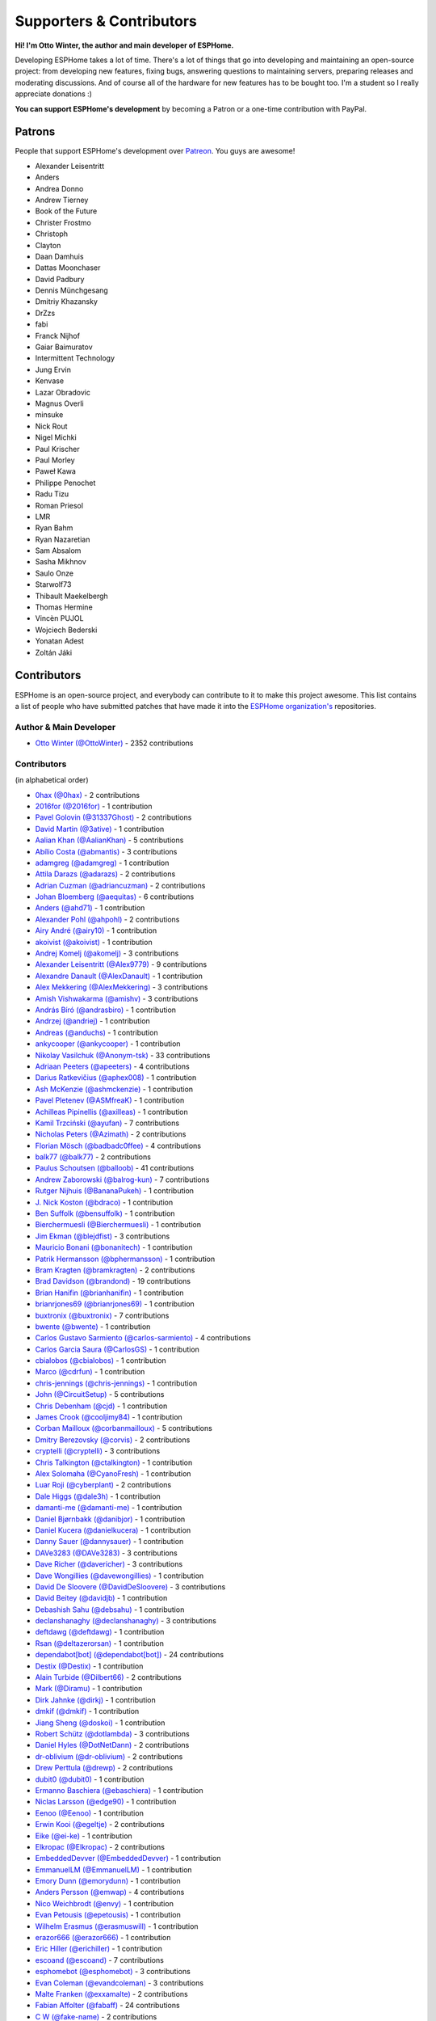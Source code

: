 Supporters & Contributors
=========================

**Hi! I'm Otto Winter, the author and main developer of ESPHome.**

Developing ESPHome takes a lot of time. There's a lot of things that go
into developing and maintaining an open-source project: from developing new features, fixing bugs,
answering questions to maintaining servers, preparing releases and moderating discussions.
And of course all of the hardware for new features has to be bought too. I'm a student
so I really appreciate donations :)

**You can support ESPHome's development** by becoming a Patron or a one-time contribution
with PayPal.

.. raw:: html


    <div class="supporters-row">
        <div class="supporters-column">
            <h3>Support Regularly 💫</h3>
            <a href="https://www.patreon.com/ottowinter" target="_blank"><img src="/_images/donate-patreon.png" alt="Become A Patron"></a>
            <p>
              <strong>Become a patron for this project.</strong>
            </p>
        </div>
        <div class="supporters-column">
            <h3>One-Time Donation</h3>
            <a href="https://www.paypal.me/ottowinter" target="_blank"><img src="/_images/donate-paypal.png" alt="Donate with PayPal"></a>
            <p>
              <strong>Make a one-time donation via PayPal.</strong>
            </p>
        </div>
    </div>

Patrons
-------

People that support ESPHome's development over `Patreon <https://www.patreon.com/ottowinter>`__.
You guys are awesome!

- Alexander Leisentritt
- Anders
- Andrea Donno
- Andrew Tierney
- Book of the Future
- Christer Frostmo
- Christoph
- Clayton
- Daan Damhuis
- Dattas Moonchaser
- David Padbury
- Dennis Münchgesang
- Dmitriy Khazansky
- DrZzs
- fabi
- Franck Nijhof
- Gaiar Baimuratov
- Intermittent Technology
- Jung Ervin
- Kenvase
- Lazar Obradovic
- Magnus Overli
- minsuke
- Nick Rout
- Nigel Michki
- Paul Krischer
- Paul Morley
- Paweł Kawa
- Philippe Penochet
- Radu Tizu
- Roman Priesol
- LMR
- Ryan Bahm
- Ryan Nazaretian
- Sam Absalom
- Sasha Mikhnov
- Saulo Onze
- Starwolf73
- Thibault Maekelbergh
- Thomas Hermine
- Vincèn PUJOL
- Wojciech Bederski
- Yonatan Adest
- Zoltán Jáki


Contributors
------------

ESPHome is an open-source project, and everybody can contribute to it to make this
project awesome. This list contains a list of people who have submitted patches
that have made it into the `ESPHome organization's <https://github.com/esphome>`__ repositories.

Author & Main Developer
***********************

- `Otto Winter (@OttoWinter) <https://github.com/OttoWinter>`__ - 2352 contributions

Contributors
************

(in alphabetical order)

- `0hax (@0hax) <https://github.com/0hax>`__ - 2 contributions
- `2016for (@2016for) <https://github.com/2016for>`__ - 1 contribution
- `Pavel Golovin (@31337Ghost) <https://github.com/31337Ghost>`__ - 2 contributions
- `David Martin (@3ative) <https://github.com/3ative>`__ - 1 contribution
- `Aalian Khan (@AalianKhan) <https://github.com/AalianKhan>`__ - 5 contributions
- `Abílio Costa (@abmantis) <https://github.com/abmantis>`__ - 3 contributions
- `adamgreg (@adamgreg) <https://github.com/adamgreg>`__ - 1 contribution
- `Attila Darazs (@adarazs) <https://github.com/adarazs>`__ - 2 contributions
- `Adrian Cuzman (@adriancuzman) <https://github.com/adriancuzman>`__ - 2 contributions
- `Johan Bloemberg (@aequitas) <https://github.com/aequitas>`__ - 6 contributions
- `Anders (@ahd71) <https://github.com/ahd71>`__ - 1 contribution
- `Alexander Pohl (@ahpohl) <https://github.com/ahpohl>`__ - 2 contributions
- `Airy André (@airy10) <https://github.com/airy10>`__ - 1 contribution
- `akoivist (@akoivist) <https://github.com/akoivist>`__ - 1 contribution
- `Andrej Komelj (@akomelj) <https://github.com/akomelj>`__ - 3 contributions
- `Alexander Leisentritt (@Alex9779) <https://github.com/Alex9779>`__ - 9 contributions
- `Alexandre Danault (@AlexDanault) <https://github.com/AlexDanault>`__ - 1 contribution
- `Alex Mekkering (@AlexMekkering) <https://github.com/AlexMekkering>`__ - 3 contributions
- `Amish Vishwakarma (@amishv) <https://github.com/amishv>`__ - 3 contributions
- `András Bíró (@andrasbiro) <https://github.com/andrasbiro>`__ - 1 contribution
- `Andrzej (@andriej) <https://github.com/andriej>`__ - 1 contribution
- `Andreas (@anduchs) <https://github.com/anduchs>`__ - 1 contribution
- `ankycooper (@ankycooper) <https://github.com/ankycooper>`__ - 1 contribution
- `Nikolay Vasilchuk (@Anonym-tsk) <https://github.com/Anonym-tsk>`__ - 33 contributions
- `Adriaan Peeters (@apeeters) <https://github.com/apeeters>`__ - 4 contributions
- `Darius Ratkevičius (@aphex008) <https://github.com/aphex008>`__ - 1 contribution
- `Ash McKenzie (@ashmckenzie) <https://github.com/ashmckenzie>`__ - 1 contribution
- `Pavel Pletenev (@ASMfreaK) <https://github.com/ASMfreaK>`__ - 1 contribution
- `Achilleas Pipinellis (@axilleas) <https://github.com/axilleas>`__ - 1 contribution
- `Kamil Trzciński (@ayufan) <https://github.com/ayufan>`__ - 7 contributions
- `Nicholas Peters (@Azimath) <https://github.com/Azimath>`__ - 2 contributions
- `Florian Mösch (@badbadc0ffee) <https://github.com/badbadc0ffee>`__ - 4 contributions
- `balk77 (@balk77) <https://github.com/balk77>`__ - 2 contributions
- `Paulus Schoutsen (@balloob) <https://github.com/balloob>`__ - 41 contributions
- `Andrew Zaborowski (@balrog-kun) <https://github.com/balrog-kun>`__ - 7 contributions
- `Rutger Nijhuis (@BananaPukeh) <https://github.com/BananaPukeh>`__ - 1 contribution
- `J. Nick Koston (@bdraco) <https://github.com/bdraco>`__ - 1 contribution
- `Ben Suffolk (@bensuffolk) <https://github.com/bensuffolk>`__ - 1 contribution
- `Bierchermuesli (@Bierchermuesli) <https://github.com/Bierchermuesli>`__ - 1 contribution
- `Jim Ekman (@blejdfist) <https://github.com/blejdfist>`__ - 3 contributions
- `Mauricio Bonani (@bonanitech) <https://github.com/bonanitech>`__ - 1 contribution
- `Patrik Hermansson (@bphermansson) <https://github.com/bphermansson>`__ - 1 contribution
- `Bram Kragten (@bramkragten) <https://github.com/bramkragten>`__ - 2 contributions
- `Brad Davidson (@brandond) <https://github.com/brandond>`__ - 19 contributions
- `Brian Hanifin (@brianhanifin) <https://github.com/brianhanifin>`__ - 1 contribution
- `brianrjones69 (@brianrjones69) <https://github.com/brianrjones69>`__ - 1 contribution
- `buxtronix (@buxtronix) <https://github.com/buxtronix>`__ - 7 contributions
- `bwente (@bwente) <https://github.com/bwente>`__ - 1 contribution
- `Carlos Gustavo Sarmiento (@carlos-sarmiento) <https://github.com/carlos-sarmiento>`__ - 4 contributions
- `Carlos Garcia Saura (@CarlosGS) <https://github.com/CarlosGS>`__ - 1 contribution
- `cbialobos (@cbialobos) <https://github.com/cbialobos>`__ - 1 contribution
- `Marco (@cdrfun) <https://github.com/cdrfun>`__ - 1 contribution
- `chris-jennings (@chris-jennings) <https://github.com/chris-jennings>`__ - 1 contribution
- `John (@CircuitSetup) <https://github.com/CircuitSetup>`__ - 5 contributions
- `Chris Debenham (@cjd) <https://github.com/cjd>`__ - 1 contribution
- `James Crook (@cooljimy84) <https://github.com/cooljimy84>`__ - 1 contribution
- `Corban Mailloux (@corbanmailloux) <https://github.com/corbanmailloux>`__ - 5 contributions
- `Dmitry Berezovsky (@corvis) <https://github.com/corvis>`__ - 2 contributions
- `cryptelli (@cryptelli) <https://github.com/cryptelli>`__ - 3 contributions
- `Chris Talkington (@ctalkington) <https://github.com/ctalkington>`__ - 1 contribution
- `Alex Solomaha (@CyanoFresh) <https://github.com/CyanoFresh>`__ - 1 contribution
- `Luar Roji (@cyberplant) <https://github.com/cyberplant>`__ - 2 contributions
- `Dale Higgs (@dale3h) <https://github.com/dale3h>`__ - 1 contribution
- `damanti-me (@damanti-me) <https://github.com/damanti-me>`__ - 1 contribution
- `Daniel Bjørnbakk (@danibjor) <https://github.com/danibjor>`__ - 1 contribution
- `Daniel Kucera (@danielkucera) <https://github.com/danielkucera>`__ - 1 contribution
- `Danny Sauer (@dannysauer) <https://github.com/dannysauer>`__ - 1 contribution
- `DAVe3283 (@DAVe3283) <https://github.com/DAVe3283>`__ - 3 contributions
- `Dave Richer (@davericher) <https://github.com/davericher>`__ - 3 contributions
- `Dave Wongillies (@davewongillies) <https://github.com/davewongillies>`__ - 1 contribution
- `David De Sloovere (@DavidDeSloovere) <https://github.com/DavidDeSloovere>`__ - 3 contributions
- `David Beitey (@davidjb) <https://github.com/davidjb>`__ - 1 contribution
- `Debashish Sahu (@debsahu) <https://github.com/debsahu>`__ - 1 contribution
- `declanshanaghy (@declanshanaghy) <https://github.com/declanshanaghy>`__ - 3 contributions
- `deftdawg (@deftdawg) <https://github.com/deftdawg>`__ - 1 contribution
- `Rsan (@deltazerorsan) <https://github.com/deltazerorsan>`__ - 1 contribution
- `dependabot[bot] (@dependabot[bot]) <https://github.com/dependabot[bot]>`__ - 24 contributions
- `Destix (@Destix) <https://github.com/Destix>`__ - 1 contribution
- `Alain Turbide (@Dilbert66) <https://github.com/Dilbert66>`__ - 2 contributions
- `Mark  (@Diramu) <https://github.com/Diramu>`__ - 1 contribution
- `Dirk Jahnke (@dirkj) <https://github.com/dirkj>`__ - 1 contribution
- `dmkif (@dmkif) <https://github.com/dmkif>`__ - 1 contribution
- `Jiang Sheng (@doskoi) <https://github.com/doskoi>`__ - 1 contribution
- `Robert Schütz (@dotlambda) <https://github.com/dotlambda>`__ - 3 contributions
- `Daniel Hyles (@DotNetDann) <https://github.com/DotNetDann>`__ - 2 contributions
- `dr-oblivium (@dr-oblivium) <https://github.com/dr-oblivium>`__ - 2 contributions
- `Drew Perttula (@drewp) <https://github.com/drewp>`__ - 2 contributions
- `dubit0 (@dubit0) <https://github.com/dubit0>`__ - 1 contribution
- `Ermanno Baschiera (@ebaschiera) <https://github.com/ebaschiera>`__ - 1 contribution
- `Niclas Larsson (@edge90) <https://github.com/edge90>`__ - 1 contribution
- `Eenoo (@Eenoo) <https://github.com/Eenoo>`__ - 1 contribution
- `Erwin Kooi (@egeltje) <https://github.com/egeltje>`__ - 2 contributions
- `Eike (@ei-ke) <https://github.com/ei-ke>`__ - 1 contribution
- `Elkropac (@Elkropac) <https://github.com/Elkropac>`__ - 2 contributions
- `EmbeddedDevver (@EmbeddedDevver) <https://github.com/EmbeddedDevver>`__ - 1 contribution
- `EmmanuelLM (@EmmanuelLM) <https://github.com/EmmanuelLM>`__ - 1 contribution
- `Emory Dunn (@emorydunn) <https://github.com/emorydunn>`__ - 1 contribution
- `Anders Persson (@emwap) <https://github.com/emwap>`__ - 4 contributions
- `Nico Weichbrodt (@envy) <https://github.com/envy>`__ - 1 contribution
- `Evan Petousis (@epetousis) <https://github.com/epetousis>`__ - 1 contribution
- `Wilhelm Erasmus (@erasmuswill) <https://github.com/erasmuswill>`__ - 1 contribution
- `erazor666 (@erazor666) <https://github.com/erazor666>`__ - 1 contribution
- `Eric Hiller (@erichiller) <https://github.com/erichiller>`__ - 1 contribution
- `escoand (@escoand) <https://github.com/escoand>`__ - 7 contributions
- `esphomebot (@esphomebot) <https://github.com/esphomebot>`__ - 3 contributions
- `Evan Coleman (@evandcoleman) <https://github.com/evandcoleman>`__ - 3 contributions
- `Malte Franken (@exxamalte) <https://github.com/exxamalte>`__ - 2 contributions
- `Fabian Affolter (@fabaff) <https://github.com/fabaff>`__ - 24 contributions
- `C W (@fake-name) <https://github.com/fake-name>`__ - 2 contributions
- `Christian Ferbar (@ferbar) <https://github.com/ferbar>`__ - 1 contribution
- `Francisk0 (@Francisk0) <https://github.com/Francisk0>`__ - 1 contribution
- `Frank Bakker (@FrankBakkerNl) <https://github.com/FrankBakkerNl>`__ - 1 contribution
- `Frankster-NL (@Frankster-NL) <https://github.com/Frankster-NL>`__ - 1 contribution
- `Fredrik Erlandsson (@fredrike) <https://github.com/fredrike>`__ - 1 contribution
- `Evgeny (@freekode) <https://github.com/freekode>`__ - 8 contributions
- `Brett McKenzie (@freerangeeggs) <https://github.com/freerangeeggs>`__ - 1 contribution
- `Fritz Mueller (@fritzm) <https://github.com/fritzm>`__ - 1 contribution
- `Marc Egli (@frog32) <https://github.com/frog32>`__ - 1 contribution
- `mr G1K (@G1K) <https://github.com/G1K>`__ - 2 contributions
- `galagaking (@galagaking) <https://github.com/galagaking>`__ - 1 contribution
- `Geoff Davis (@geoffdavis) <https://github.com/geoffdavis>`__ - 2 contributions
- `Gerard (@gerard33) <https://github.com/gerard33>`__ - 1 contribution
- `Giovanni (@Gio-dot) <https://github.com/Gio-dot>`__ - 2 contributions
- `gitolicious (@gitolicious) <https://github.com/gitolicious>`__ - 15 contributions
- `The Gitter Badger (@gitter-badger) <https://github.com/gitter-badger>`__ - 1 contribution
- `Guillermo Ruffino (@glmnet) <https://github.com/glmnet>`__ - 162 contributions
- `Giorgos Logiotatidis (@glogiotatidis) <https://github.com/glogiotatidis>`__ - 1 contribution
- `Germain Masse (@gmasse) <https://github.com/gmasse>`__ - 2 contributions
- `Jelle Raaijmakers (@GMTA) <https://github.com/GMTA>`__ - 1 contribution
- `Antoine GRÉA (@grea09) <https://github.com/grea09>`__ - 4 contributions
- `Guillaume DELVIT (@guiguid) <https://github.com/guiguid>`__ - 1 contribution
- `guptamp (@guptamp) <https://github.com/guptamp>`__ - 1 contribution
- `Guyohms (@Guyohms) <https://github.com/Guyohms>`__ - 1 contribution
- `h0-- (@h0--) <https://github.com/h0-->`__ - 1 contribution
- `Boris Hajduk (@hajdbo) <https://github.com/hajdbo>`__ - 4 contributions
- `Gavin Mogan (@halkeye) <https://github.com/halkeye>`__ - 1 contribution
- `Héctor Giménez (@hectorgimenez) <https://github.com/hectorgimenez>`__ - 2 contributions
- `Jimmy Hedman (@HeMan) <https://github.com/HeMan>`__ - 5 contributions
- `Hamish Moffatt (@hmoffatt) <https://github.com/hmoffatt>`__ - 1 contribution
- `Ian Leeder (@ianleeder) <https://github.com/ianleeder>`__ - 2 contributions
- `icarome (@icarome) <https://github.com/icarome>`__ - 1 contribution
- `igg (@igg) <https://github.com/igg>`__ - 5 contributions
- `ikatkov (@ikatkov) <https://github.com/ikatkov>`__ - 1 contribution
- `Lorenzo Ortiz (@Infinitte) <https://github.com/Infinitte>`__ - 1 contribution
- `Ivan Shvedunov (@ivan4th) <https://github.com/ivan4th>`__ - 1 contribution
- `Ivan Kravets (@ivankravets) <https://github.com/ivankravets>`__ - 1 contribution
- `Ivo-tje (@Ivo-tje) <https://github.com/Ivo-tje>`__ - 1 contribution
- `James Gao (@jamesgao) <https://github.com/jamesgao>`__ - 1 contribution
- `Jan Pieper (@janpieper) <https://github.com/janpieper>`__ - 2 contributions
- `Jason-nz (@Jason-nz) <https://github.com/Jason-nz>`__ - 1 contribution
- `Jason Hines (@jasonehines) <https://github.com/jasonehines>`__ - 1 contribution
- `JbLb (@jblb) <https://github.com/jblb>`__ - 1 contribution
- `Joshua Dadswell (@jdads1) <https://github.com/jdads1>`__ - 1 contribution
- `jeff-h (@jeff-h) <https://github.com/jeff-h>`__ - 2 contributions
- `Jeff Rescignano (@JeffResc) <https://github.com/JeffResc>`__ - 8 contributions
- `Jesse Hills (@jesserockz) <https://github.com/jesserockz>`__ - 41 contributions
- `Jonathan Jefferies (@jjok) <https://github.com/jjok>`__ - 1 contribution
- `Jeppe Ladefoged (@jladefoged) <https://github.com/jladefoged>`__ - 2 contributions
- `Jonathan Martens (@jmartens) <https://github.com/jmartens>`__ - 1 contribution
- `Johan van der Kuijl (@johanvanderkuijl) <https://github.com/johanvanderkuijl>`__ - 1 contribution
- `Johboh (@Johboh) <https://github.com/Johboh>`__ - 2 contributions
- `John Erik Halse (@johnerikhalse) <https://github.com/johnerikhalse>`__ - 1 contribution
- `Jonathan Adams (@jonathanadams) <https://github.com/jonathanadams>`__ - 2 contributions
- `Jonathan Treffler (@JonathanTreffler) <https://github.com/JonathanTreffler>`__ - 1 contribution
- `JonnyaiR (@jonnyair) <https://github.com/jonnyair>`__ - 2 contributions
- `Joppy (@JoppyFurr) <https://github.com/JoppyFurr>`__ - 2 contributions
- `junnikokuki (@junnikokuki) <https://github.com/junnikokuki>`__ - 1 contribution
- `Justahobby01 (@Justahobby01) <https://github.com/Justahobby01>`__ - 1 contribution
- `Jasper van der Neut - Stulen (@jvanderneutstulen) <https://github.com/jvanderneutstulen>`__ - 2 contributions
- `João Vitor M. Roma (@jvmr1) <https://github.com/jvmr1>`__ - 1 contribution
- `Jack Wozny (@jwozny) <https://github.com/jwozny>`__ - 1 contribution
- `Krasimir Nedelchev (@kaykayehnn) <https://github.com/kaykayehnn>`__ - 1 contribution
- `kbouchard111 (@kbouchard111) <https://github.com/kbouchard111>`__ - 1 contribution
- `Keith Burzinski (@kbx81) <https://github.com/kbx81>`__ - 15 contributions
- `Robert Kiss (@kepten) <https://github.com/kepten>`__ - 2 contributions
- `Kevin O'Rourke (@kevinior) <https://github.com/kevinior>`__ - 1 contribution
- `kimonm (@kimonm) <https://github.com/kimonm>`__ - 1 contribution
- `Klaas Schoute (@klaasnicolaas) <https://github.com/klaasnicolaas>`__ - 1 contribution
- `Kevin Lewis (@kll) <https://github.com/kll>`__ - 1 contribution
- `korellas (@korellas) <https://github.com/korellas>`__ - 1 contribution
- `Kevin Pelzel (@kpelzel) <https://github.com/kpelzel>`__ - 1 contribution
- `krahabb (@krahabb) <https://github.com/krahabb>`__ - 2 contributions
- `KristopherMackowiak (@KristopherMackowiak) <https://github.com/KristopherMackowiak>`__ - 1 contribution
- `kroimon (@kroimon) <https://github.com/kroimon>`__ - 2 contributions
- `Kendell R (@KTibow) <https://github.com/KTibow>`__ - 1 contribution
- `kvvoff (@kvvoff) <https://github.com/kvvoff>`__ - 1 contribution
- `Ken Davidson (@kwdavidson) <https://github.com/kwdavidson>`__ - 1 contribution
- `Stefan Lässer (@Laess3r) <https://github.com/Laess3r>`__ - 1 contribution
- `Fredrik Lindqvist (@Landrash) <https://github.com/Landrash>`__ - 1 contribution
- `Lazar Obradovic (@lobradov) <https://github.com/lobradov>`__ - 4 contributions
- `Joakim Sørensen (@ludeeus) <https://github.com/ludeeus>`__ - 11 contributions
- `Lukas Klass (@LukasK13) <https://github.com/LukasK13>`__ - 1 contribution
- `Lumpusz (@Lumpusz) <https://github.com/Lumpusz>`__ - 2 contributions
- `Luke Fitzgerald (@lwfitzgerald) <https://github.com/lwfitzgerald>`__ - 1 contribution
- `Lewis Juggins (@lwis) <https://github.com/lwis>`__ - 1 contribution
- `Michael Klamminger (@m1ch) <https://github.com/m1ch>`__ - 1 contribution
- `Marc-Antoine Courteau (@macourteau) <https://github.com/macourteau>`__ - 1 contribution
- `magnus (@magnusja) <https://github.com/magnusja>`__ - 1 contribution
- `Magnus Øverli (@magnusoverli) <https://github.com/magnusoverli>`__ - 1 contribution
- `Major Péter (@majorpeter) <https://github.com/majorpeter>`__ - 2 contributions
- `Marcel van der Veldt (@marcelveldt) <https://github.com/marcelveldt>`__ - 2 contributions
- `Marvin Gaube (@margau) <https://github.com/margau>`__ - 3 contributions
- `Martynas Griškonis (@Margriko) <https://github.com/Margriko>`__ - 1 contribution
- `Mario (@mario-tux) <https://github.com/mario-tux>`__ - 3 contributions
- `Matthew Harrold (@marrold) <https://github.com/marrold>`__ - 1 contribution
- `Martin (@martgras) <https://github.com/martgras>`__ - 1 contribution
- `Martin Hjelmare (@MartinHjelmare) <https://github.com/MartinHjelmare>`__ - 1 contribution
- `MartinWelsch (@MartinWelsch) <https://github.com/MartinWelsch>`__ - 1 contribution
- `MasterTim17 (@MasterTim17) <https://github.com/MasterTim17>`__ - 1 contribution
- `mbo18 (@mbo18) <https://github.com/mbo18>`__ - 1 contribution
- `Joseph Mearman (@Mearman) <https://github.com/Mearman>`__ - 1 contribution
- `Mechotronic (@Mechotronic) <https://github.com/Mechotronic>`__ - 1 contribution
- `MeIchthys (@meichthys) <https://github.com/meichthys>`__ - 1 contribution
- `meijerwynand (@meijerwynand) <https://github.com/meijerwynand>`__ - 2 contributions
- `Marco  (@Melkor82) <https://github.com/Melkor82>`__ - 2 contributions
- `micw (@micw) <https://github.com/micw>`__ - 1 contribution
- `Pauline Middelink (@middelink) <https://github.com/middelink>`__ - 2 contributions
- `Matthew Edwards (@mje-nz) <https://github.com/mje-nz>`__ - 1 contribution
- `mjoshd (@mjoshd) <https://github.com/mjoshd>`__ - 2 contributions
- `mnaz (@mnaz) <https://github.com/mnaz>`__ - 1 contribution
- `Michael Nieß (@mniess) <https://github.com/mniess>`__ - 1 contribution
- `Matt N. (@mnoorenberghe) <https://github.com/mnoorenberghe>`__ - 1 contribution
- `morph027 (@morph027) <https://github.com/morph027>`__ - 1 contribution
- `Matthew Pettitt (@mpettitt) <https://github.com/mpettitt>`__ - 1 contribution
- `MrZetor (@MrZetor) <https://github.com/MrZetor>`__ - 1 contribution
- `mtl010957 (@mtl010957) <https://github.com/mtl010957>`__ - 9 contributions
- `Michiel van Turnhout (@mvturnho) <https://github.com/mvturnho>`__ - 15 contributions
- `Mynasru (@Mynasru) <https://github.com/Mynasru>`__ - 2 contributions
- `Niels Ulrik Andersen (@myplacedk) <https://github.com/myplacedk>`__ - 1 contribution
- `Kevin Uhlir (@n0bel) <https://github.com/n0bel>`__ - 1 contribution
- `Erik Näsström (@Naesstrom) <https://github.com/Naesstrom>`__ - 1 contribution
- `Oskar Napieraj (@napieraj) <https://github.com/napieraj>`__ - 6 contributions
- `Bergont Nicolas (@nbergont) <https://github.com/nbergont>`__ - 1 contribution
- `Nebula (@nebula-it) <https://github.com/nebula-it>`__ - 1 contribution
- `nepozs (@nepozs) <https://github.com/nepozs>`__ - 1 contribution
- `nickrout (@nickrout) <https://github.com/nickrout>`__ - 1 contribution
- `Nick Whyte (@nickw444) <https://github.com/nickw444>`__ - 3 contributions
- `nicuh (@nicuh) <https://github.com/nicuh>`__ - 1 contribution
- `nldroid (@nldroid) <https://github.com/nldroid>`__ - 2 contributions
- `Alex (@nnmalex) <https://github.com/nnmalex>`__ - 1 contribution
- `ffabi (@norges) <https://github.com/norges>`__ - 2 contributions
- `Greg Johnson (@notgwj) <https://github.com/notgwj>`__ - 1 contribution
- `Nuno Sousa (@nunofgs) <https://github.com/nunofgs>`__ - 1 contribution
- `Chris Nussbaum (@nuttytree) <https://github.com/nuttytree>`__ - 1 contribution
- `Olivér Falvai (@ofalvai) <https://github.com/ofalvai>`__ - 1 contribution
- `Oncleben31 (@oncleben31) <https://github.com/oncleben31>`__ - 1 contribution
- `Oscar Bolmsten (@oscar-b) <https://github.com/oscar-b>`__ - 4 contributions
- `Panuruj Khambanonda (PK) (@panuruj) <https://github.com/panuruj>`__ - 2 contributions
- `Paul Deen (@PaulAntonDeen) <https://github.com/PaulAntonDeen>`__ - 2 contributions
- `Paul Nicholls (@pauln) <https://github.com/pauln>`__ - 3 contributions
- `Bartłomiej Biernacki (@pax0r) <https://github.com/pax0r>`__ - 2 contributions
- `peq123 (@peq123) <https://github.com/peq123>`__ - 2 contributions
- `per1234 (@per1234) <https://github.com/per1234>`__ - 2 contributions
- `perjury (@perjury) <https://github.com/perjury>`__ - 1 contribution
- `Philip Rosenberg-Watt (@PhilRW) <https://github.com/PhilRW>`__ - 1 contribution
- `phjr (@phjr) <https://github.com/phjr>`__ - 2 contributions
- `pille (@pille) <https://github.com/pille>`__ - 1 contribution
- `pixiandreas (@pixiandreas) <https://github.com/pixiandreas>`__ - 1 contribution
- `Peter Kuehne (@pkuehne) <https://github.com/pkuehne>`__ - 5 contributions
- `Plácido Revilla (@placidorevilla) <https://github.com/placidorevilla>`__ - 2 contributions
- `Marcus Kempe (@plopp) <https://github.com/plopp>`__ - 1 contribution
- `DK (@poldim) <https://github.com/poldim>`__ - 1 contribution
- `Iván Povedano (@pove) <https://github.com/pove>`__ - 1 contribution
- `Peter Stuifzand (@pstuifzand) <https://github.com/pstuifzand>`__ - 1 contribution
- `Peter Tatrai (@ptatrai) <https://github.com/ptatrai>`__ - 1 contribution
- `Leandro Puerari (@puerari) <https://github.com/puerari>`__ - 1 contribution
- `puuu (@puuu) <https://github.com/puuu>`__ - 22 contributions
- `Tommy Jonsson (@quazzie) <https://github.com/quazzie>`__ - 2 contributions
- `Quinn Hosler (@quinnhosler) <https://github.com/quinnhosler>`__ - 1 contribution
- `r-jordan (@r-jordan) <https://github.com/r-jordan>`__ - 1 contribution
- `Pär Stålberg (@rabbadab) <https://github.com/rabbadab>`__ - 1 contribution
- `Florian Ragwitz (@rafl) <https://github.com/rafl>`__ - 1 contribution
- `Robert Cambridge (@rcambrj) <https://github.com/rcambrj>`__ - 1 contribution
- `Ronald Dehuysser (@rdehuyss) <https://github.com/rdehuyss>`__ - 1 contribution
- `Alex Reid (@reidprojects) <https://github.com/reidprojects>`__ - 2 contributions
- `Rich Foley (@RichFoley) <https://github.com/RichFoley>`__ - 1 contribution
- `Richard Lewis (@richrd) <https://github.com/richrd>`__ - 3 contributions
- `rlowens (@rlowens) <https://github.com/rlowens>`__ - 3 contributions
- `LMR (@rmooreID) <https://github.com/rmooreID>`__ - 1 contribution
- `rnauber (@rnauber) <https://github.com/rnauber>`__ - 3 contributions
- `Robin Smidsrød (@robinsmidsrod) <https://github.com/robinsmidsrod>`__ - 2 contributions
- `RockBomber (@RockBomber) <https://github.com/RockBomber>`__ - 1 contribution
- `Jérôme W. (@RomRider) <https://github.com/RomRider>`__ - 1 contribution
- `Robbie Page (@rorpage) <https://github.com/rorpage>`__ - 1 contribution
- `rradar (@rradar) <https://github.com/rradar>`__ - 4 contributions
- `rspaargaren (@rspaargaren) <https://github.com/rspaargaren>`__ - 5 contributions
- `Rubén G. (@rubengargar) <https://github.com/rubengargar>`__ - 1 contribution
- `rudgr (@rudgr) <https://github.com/rudgr>`__ - 1 contribution
- `ryanalden (@ryanalden) <https://github.com/ryanalden>`__ - 2 contributions
- `Ryan Nazaretian (@ryannazaretian) <https://github.com/ryannazaretian>`__ - 1 contribution
- `Nils Schulte (@Schnilz) <https://github.com/Schnilz>`__ - 1 contribution
- `Ville Skyttä (@scop) <https://github.com/scop>`__ - 3 contributions
- `sekkr1 (@sekkr1) <https://github.com/sekkr1>`__ - 1 contribution
- `SenexCrenshaw (@SenexCrenshaw) <https://github.com/SenexCrenshaw>`__ - 2 contributions
- `Sergio (@sergio303) <https://github.com/sergio303>`__ - 2 contributions
- `Sergio Mayoral Martínez (@sermayoral) <https://github.com/sermayoral>`__ - 2 contributions
- `sethcohn (@sethcohn) <https://github.com/sethcohn>`__ - 1 contribution
- `Emanuele Tessore (@setola) <https://github.com/setola>`__ - 1 contribution
- `Abdelkader Boudih (@seuros) <https://github.com/seuros>`__ - 1 contribution
- `shaeed (@shaeed) <https://github.com/shaeed>`__ - 1 contribution
- `shbatm (@shbatm) <https://github.com/shbatm>`__ - 1 contribution
- `sherbang (@sherbang) <https://github.com/sherbang>`__ - 4 contributions
- `SiliconAvatar (@SiliconAvatar) <https://github.com/SiliconAvatar>`__ - 1 contribution
- `sillyfrog (@sillyfrog) <https://github.com/sillyfrog>`__ - 1 contribution
- `Derek Hageman (@Sizurka) <https://github.com/Sizurka>`__ - 2 contributions
- `Niklas Wagner (@Skaronator) <https://github.com/Skaronator>`__ - 9 contributions
- `spattinson (@spattinson) <https://github.com/spattinson>`__ - 1 contribution
- `square99 (@square99) <https://github.com/square99>`__ - 2 contributions
- `Paul Krischer (@SqyD) <https://github.com/SqyD>`__ - 1 contribution
- `sredfern (@sredfern) <https://github.com/sredfern>`__ - 2 contributions
- `srg74 (@srg74) <https://github.com/srg74>`__ - 1 contribution
- `Samuel Sieb (@ssieb) <https://github.com/ssieb>`__ - 10 contributions
- `Jordan Vohwinkel (@sublime93) <https://github.com/sublime93>`__ - 1 contribution
- `Teemu Mikkonen (@T3m3z) <https://github.com/T3m3z>`__ - 2 contributions
- `Taigar2015 (@Taigar2015) <https://github.com/Taigar2015>`__ - 2 contributions
- `Levente Tamas (@tamisoft) <https://github.com/tamisoft>`__ - 2 contributions
- `TBobsin (@TBobsin) <https://github.com/TBobsin>`__ - 1 contribution
- `Team Super Panda (@teamsuperpanda) <https://github.com/teamsuperpanda>`__ - 1 contribution
- `Thomas Eckerstorfer (@TheEggi) <https://github.com/TheEggi>`__ - 5 contributions
- `Spencer Hachmeister (@TheHackmeister) <https://github.com/TheHackmeister>`__ - 1 contribution
- `thejonesyboy (@thejonesyboy) <https://github.com/thejonesyboy>`__ - 1 contribution
- `TheJulianJES (@TheJulianJES) <https://github.com/TheJulianJES>`__ - 3 contributions
- `Jozef Zuzelka (@TheKuko) <https://github.com/TheKuko>`__ - 2 contributions
- `Andrew Quested (@thenameiwantedwastaken) <https://github.com/thenameiwantedwastaken>`__ - 1 contribution
- `Florian Gareis (@TheZoker) <https://github.com/TheZoker>`__ - 8 contributions
- `Thomas Klingbeil (@thomasklingbeil) <https://github.com/thomasklingbeil>`__ - 3 contributions
- `Andrew Thompson (@thompsa) <https://github.com/thompsa>`__ - 2 contributions
- `thubot (@thubot) <https://github.com/thubot>`__ - 1 contribution
- `tiagofreire-pt (@tiagofreire-pt) <https://github.com/tiagofreire-pt>`__ - 1 contribution
- `Tim P (@timpur) <https://github.com/timpur>`__ - 2 contributions
- `Tim Savage (@timsavage) <https://github.com/timsavage>`__ - 5 contributions
- `Tom Brien (@TomBrien) <https://github.com/TomBrien>`__ - 1 contribution
- `TomFahey (@TomFahey) <https://github.com/TomFahey>`__ - 2 contributions
- `Tommy Kihlstrøm (@tomludd) <https://github.com/tomludd>`__ - 1 contribution
- `tomlut (@tomlut) <https://github.com/tomlut>`__ - 2 contributions
- `Tom Price (@tomtom5152) <https://github.com/tomtom5152>`__ - 2 contributions
- `Felix Eckhofer (@tribut) <https://github.com/tribut>`__ - 1 contribution
- `Troon (@Troon) <https://github.com/Troon>`__ - 1 contribution
- `truglodite (@truglodite) <https://github.com/truglodite>`__ - 1 contribution
- `Trevor North (@trvrnrth) <https://github.com/trvrnrth>`__ - 2 contributions
- `Gediminas Šaltenis (@trylika) <https://github.com/trylika>`__ - 2 contributions
- `tubalainen (@tubalainen) <https://github.com/tubalainen>`__ - 3 contributions
- `Tuckie (@Tuckie) <https://github.com/Tuckie>`__ - 1 contribution
- `Alexey Vlasov (@turbulator) <https://github.com/turbulator>`__ - 1 contribution
- `ukewea (@ukewea) <https://github.com/ukewea>`__ - 1 contribution
- `Vc (@Valcob) <https://github.com/Valcob>`__ - 3 contributions
- `Nad (@valordk) <https://github.com/valordk>`__ - 14 contributions
- `Víctor Ferrer García (@vicfergar) <https://github.com/vicfergar>`__ - 1 contribution
- `voibit (@voibit) <https://github.com/voibit>`__ - 2 contributions
- `Xuming Feng (@voicevon) <https://github.com/voicevon>`__ - 2 contributions
- `vxider (@Vxider) <https://github.com/Vxider>`__ - 7 contributions
- `warpzone (@warpzone) <https://github.com/warpzone>`__ - 1 contribution
- `Wauter (@Wauter) <https://github.com/Wauter>`__ - 3 contributions
- `Ian Wells (@wellsi) <https://github.com/wellsi>`__ - 1 contribution
- `Wilmar den Ouden (@wilmardo) <https://github.com/wilmardo>`__ - 1 contribution
- `Emil Hesslow (@WizKid) <https://github.com/WizKid>`__ - 1 contribution
- `Rick van Hattem (@WoLpH) <https://github.com/WoLpH>`__ - 1 contribution
- `wutr (@wutr) <https://github.com/wutr>`__ - 1 contribution
- `Marcin Jaworski (@yawor) <https://github.com/yawor>`__ - 2 contributions
- `Pavel (@yekm) <https://github.com/yekm>`__ - 2 contributions
- `Atsuko Ito (@yottatsa) <https://github.com/yottatsa>`__ - 1 contribution
- `YuanL.Lee (@yuanl) <https://github.com/yuanl>`__ - 1 contribution
- `ZabojnikM (@ZabojnikM) <https://github.com/ZabojnikM>`__ - 1 contribution

*This page was last updated September 20, 2020.*
